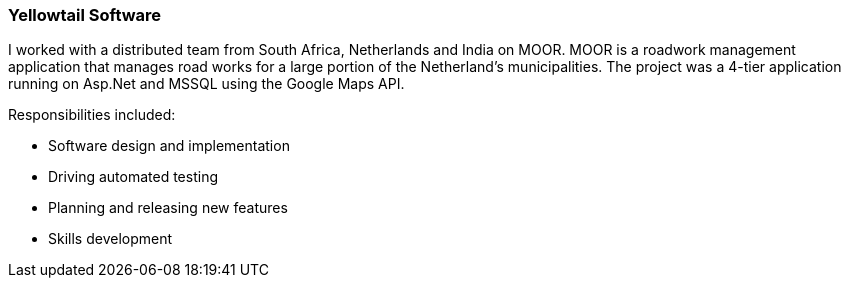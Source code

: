 === Yellowtail Software

I worked with a distributed team from South Africa, Netherlands and India on MOOR. MOOR is a roadwork management application that manages road works for a large portion of the Netherland’s municipalities. The project was a 4-tier application running on Asp.Net and MSSQL using the Google Maps API.

Responsibilities included:

[circle]
* Software design and implementation
* Driving automated testing
* Planning and releasing new features
* Skills development

